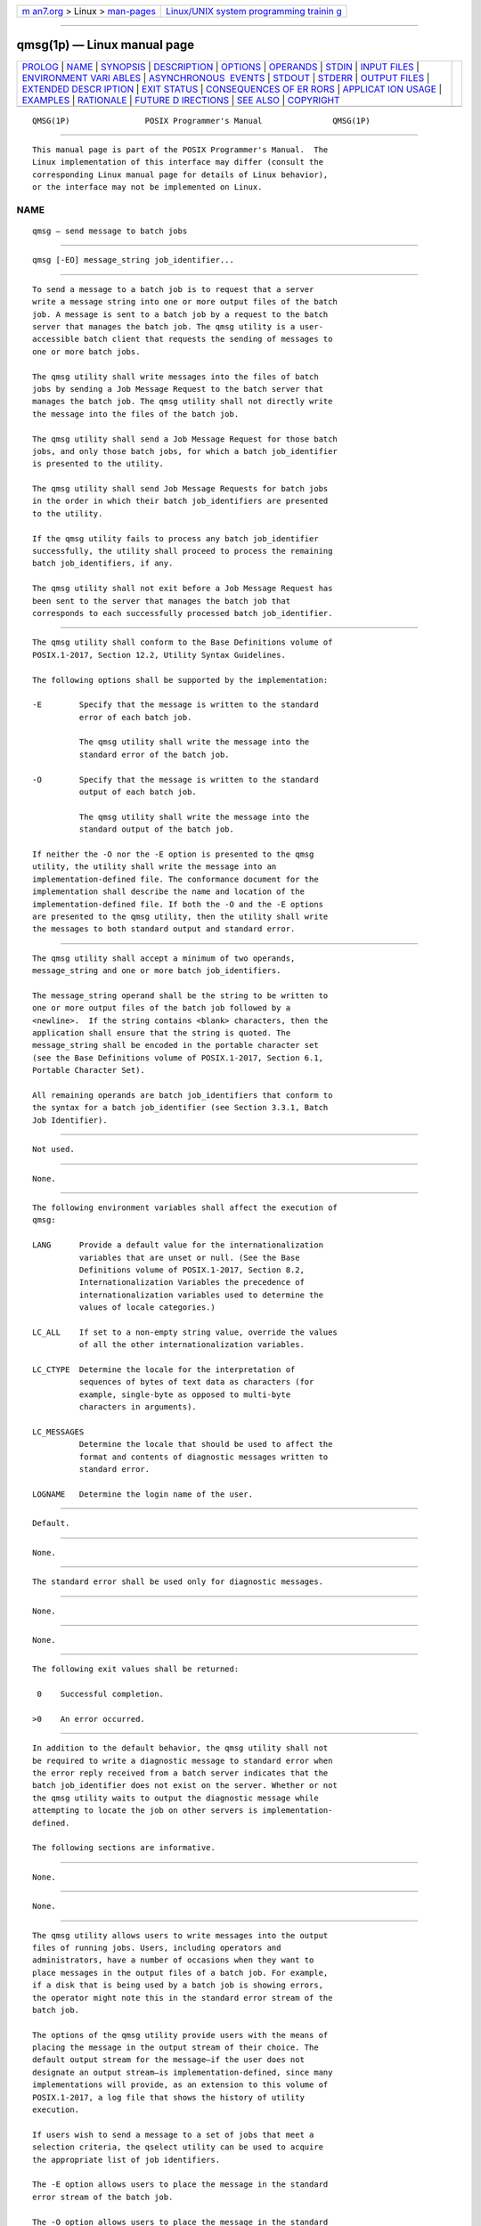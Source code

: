 .. container:: page-top

.. container:: nav-bar

   +----------------------------------+----------------------------------+
   | `m                               | `Linux/UNIX system programming   |
   | an7.org <../../../index.html>`__ | trainin                          |
   | > Linux >                        | g <http://man7.org/training/>`__ |
   | `man-pages <../index.html>`__    |                                  |
   +----------------------------------+----------------------------------+

--------------

qmsg(1p) — Linux manual page
============================

+-----------------------------------+-----------------------------------+
| `PROLOG <#PROLOG>`__ \|           |                                   |
| `NAME <#NAME>`__ \|               |                                   |
| `SYNOPSIS <#SYNOPSIS>`__ \|       |                                   |
| `DESCRIPTION <#DESCRIPTION>`__ \| |                                   |
| `OPTIONS <#OPTIONS>`__ \|         |                                   |
| `OPERANDS <#OPERANDS>`__ \|       |                                   |
| `STDIN <#STDIN>`__ \|             |                                   |
| `INPUT FILES <#INPUT_FILES>`__ \| |                                   |
| `ENVIRONMENT VARI                 |                                   |
| ABLES <#ENVIRONMENT_VARIABLES>`__ |                                   |
| \|                                |                                   |
| `ASYNCHRONOUS                     |                                   |
|  EVENTS <#ASYNCHRONOUS_EVENTS>`__ |                                   |
| \| `STDOUT <#STDOUT>`__ \|        |                                   |
| `STDERR <#STDERR>`__ \|           |                                   |
| `OUTPUT FILES <#OUTPUT_FILES>`__  |                                   |
| \|                                |                                   |
| `EXTENDED DESCR                   |                                   |
| IPTION <#EXTENDED_DESCRIPTION>`__ |                                   |
| \| `EXIT STATUS <#EXIT_STATUS>`__ |                                   |
| \|                                |                                   |
| `CONSEQUENCES OF ER               |                                   |
| RORS <#CONSEQUENCES_OF_ERRORS>`__ |                                   |
| \|                                |                                   |
| `APPLICAT                         |                                   |
| ION USAGE <#APPLICATION_USAGE>`__ |                                   |
| \| `EXAMPLES <#EXAMPLES>`__ \|    |                                   |
| `RATIONALE <#RATIONALE>`__ \|     |                                   |
| `FUTURE D                         |                                   |
| IRECTIONS <#FUTURE_DIRECTIONS>`__ |                                   |
| \| `SEE ALSO <#SEE_ALSO>`__ \|    |                                   |
| `COPYRIGHT <#COPYRIGHT>`__        |                                   |
+-----------------------------------+-----------------------------------+
| .. container:: man-search-box     |                                   |
+-----------------------------------+-----------------------------------+

::

   QMSG(1P)                POSIX Programmer's Manual               QMSG(1P)


-----------------------------------------------------

::

          This manual page is part of the POSIX Programmer's Manual.  The
          Linux implementation of this interface may differ (consult the
          corresponding Linux manual page for details of Linux behavior),
          or the interface may not be implemented on Linux.

NAME
-------------------------------------------------

::

          qmsg — send message to batch jobs


---------------------------------------------------------

::

          qmsg [-EO] message_string job_identifier...


---------------------------------------------------------------

::

          To send a message to a batch job is to request that a server
          write a message string into one or more output files of the batch
          job. A message is sent to a batch job by a request to the batch
          server that manages the batch job. The qmsg utility is a user-
          accessible batch client that requests the sending of messages to
          one or more batch jobs.

          The qmsg utility shall write messages into the files of batch
          jobs by sending a Job Message Request to the batch server that
          manages the batch job. The qmsg utility shall not directly write
          the message into the files of the batch job.

          The qmsg utility shall send a Job Message Request for those batch
          jobs, and only those batch jobs, for which a batch job_identifier
          is presented to the utility.

          The qmsg utility shall send Job Message Requests for batch jobs
          in the order in which their batch job_identifiers are presented
          to the utility.

          If the qmsg utility fails to process any batch job_identifier
          successfully, the utility shall proceed to process the remaining
          batch job_identifiers, if any.

          The qmsg utility shall not exit before a Job Message Request has
          been sent to the server that manages the batch job that
          corresponds to each successfully processed batch job_identifier.


-------------------------------------------------------

::

          The qmsg utility shall conform to the Base Definitions volume of
          POSIX.1‐2017, Section 12.2, Utility Syntax Guidelines.

          The following options shall be supported by the implementation:

          -E        Specify that the message is written to the standard
                    error of each batch job.

                    The qmsg utility shall write the message into the
                    standard error of the batch job.

          -O        Specify that the message is written to the standard
                    output of each batch job.

                    The qmsg utility shall write the message into the
                    standard output of the batch job.

          If neither the -O nor the -E option is presented to the qmsg
          utility, the utility shall write the message into an
          implementation-defined file. The conformance document for the
          implementation shall describe the name and location of the
          implementation-defined file. If both the -O and the -E options
          are presented to the qmsg utility, then the utility shall write
          the messages to both standard output and standard error.


---------------------------------------------------------

::

          The qmsg utility shall accept a minimum of two operands,
          message_string and one or more batch job_identifiers.

          The message_string operand shall be the string to be written to
          one or more output files of the batch job followed by a
          <newline>.  If the string contains <blank> characters, then the
          application shall ensure that the string is quoted. The
          message_string shall be encoded in the portable character set
          (see the Base Definitions volume of POSIX.1‐2017, Section 6.1,
          Portable Character Set).

          All remaining operands are batch job_identifiers that conform to
          the syntax for a batch job_identifier (see Section 3.3.1, Batch
          Job Identifier).


---------------------------------------------------

::

          Not used.


---------------------------------------------------------------

::

          None.


-----------------------------------------------------------------------------------

::

          The following environment variables shall affect the execution of
          qmsg:

          LANG      Provide a default value for the internationalization
                    variables that are unset or null. (See the Base
                    Definitions volume of POSIX.1‐2017, Section 8.2,
                    Internationalization Variables the precedence of
                    internationalization variables used to determine the
                    values of locale categories.)

          LC_ALL    If set to a non-empty string value, override the values
                    of all the other internationalization variables.

          LC_CTYPE  Determine the locale for the interpretation of
                    sequences of bytes of text data as characters (for
                    example, single-byte as opposed to multi-byte
                    characters in arguments).

          LC_MESSAGES
                    Determine the locale that should be used to affect the
                    format and contents of diagnostic messages written to
                    standard error.

          LOGNAME   Determine the login name of the user.


-------------------------------------------------------------------------------

::

          Default.


-----------------------------------------------------

::

          None.


-----------------------------------------------------

::

          The standard error shall be used only for diagnostic messages.


-----------------------------------------------------------------

::

          None.


---------------------------------------------------------------------------------

::

          None.


---------------------------------------------------------------

::

          The following exit values shall be returned:

           0    Successful completion.

          >0    An error occurred.


-------------------------------------------------------------------------------------

::

          In addition to the default behavior, the qmsg utility shall not
          be required to write a diagnostic message to standard error when
          the error reply received from a batch server indicates that the
          batch job_identifier does not exist on the server. Whether or not
          the qmsg utility waits to output the diagnostic message while
          attempting to locate the job on other servers is implementation-
          defined.

          The following sections are informative.


---------------------------------------------------------------------------

::

          None.


---------------------------------------------------------

::

          None.


-----------------------------------------------------------

::

          The qmsg utility allows users to write messages into the output
          files of running jobs. Users, including operators and
          administrators, have a number of occasions when they want to
          place messages in the output files of a batch job. For example,
          if a disk that is being used by a batch job is showing errors,
          the operator might note this in the standard error stream of the
          batch job.

          The options of the qmsg utility provide users with the means of
          placing the message in the output stream of their choice. The
          default output stream for the message—if the user does not
          designate an output stream—is implementation-defined, since many
          implementations will provide, as an extension to this volume of
          POSIX.1‐2017, a log file that shows the history of utility
          execution.

          If users wish to send a message to a set of jobs that meet a
          selection criteria, the qselect utility can be used to acquire
          the appropriate list of job identifiers.

          The -E option allows users to place the message in the standard
          error stream of the batch job.

          The -O option allows users to place the message in the standard
          output stream of the batch job.

          Historically, the qmsg utility is an existing practice in the
          offerings of one or more implementors of an NQS-derived batch
          system. The utility has been found to be useful enough that it
          deserves to be included in this volume of POSIX.1‐2017.


---------------------------------------------------------------------------

::

          The qmsg utility may be removed in a future version.


---------------------------------------------------------

::

          Chapter 3, Batch Environment Services, qselect(1p)

          The Base Definitions volume of POSIX.1‐2017, Section 6.1,
          Portable Character Set, Chapter 8, Environment Variables, Section
          12.2, Utility Syntax Guidelines


-----------------------------------------------------------

::

          Portions of this text are reprinted and reproduced in electronic
          form from IEEE Std 1003.1-2017, Standard for Information
          Technology -- Portable Operating System Interface (POSIX), The
          Open Group Base Specifications Issue 7, 2018 Edition, Copyright
          (C) 2018 by the Institute of Electrical and Electronics
          Engineers, Inc and The Open Group.  In the event of any
          discrepancy between this version and the original IEEE and The
          Open Group Standard, the original IEEE and The Open Group
          Standard is the referee document. The original Standard can be
          obtained online at http://www.opengroup.org/unix/online.html .

          Any typographical or formatting errors that appear in this page
          are most likely to have been introduced during the conversion of
          the source files to man page format. To report such errors, see
          https://www.kernel.org/doc/man-pages/reporting_bugs.html .

   IEEE/The Open Group               2017                          QMSG(1P)

--------------

--------------

.. container:: footer

   +-----------------------+-----------------------+-----------------------+
   | HTML rendering        |                       | |Cover of TLPI|       |
   | created 2021-08-27 by |                       |                       |
   | `Michael              |                       |                       |
   | Ker                   |                       |                       |
   | risk <https://man7.or |                       |                       |
   | g/mtk/index.html>`__, |                       |                       |
   | author of `The Linux  |                       |                       |
   | Programming           |                       |                       |
   | Interface <https:     |                       |                       |
   | //man7.org/tlpi/>`__, |                       |                       |
   | maintainer of the     |                       |                       |
   | `Linux man-pages      |                       |                       |
   | project <             |                       |                       |
   | https://www.kernel.or |                       |                       |
   | g/doc/man-pages/>`__. |                       |                       |
   |                       |                       |                       |
   | For details of        |                       |                       |
   | in-depth **Linux/UNIX |                       |                       |
   | system programming    |                       |                       |
   | training courses**    |                       |                       |
   | that I teach, look    |                       |                       |
   | `here <https://ma     |                       |                       |
   | n7.org/training/>`__. |                       |                       |
   |                       |                       |                       |
   | Hosting by `jambit    |                       |                       |
   | GmbH                  |                       |                       |
   | <https://www.jambit.c |                       |                       |
   | om/index_en.html>`__. |                       |                       |
   +-----------------------+-----------------------+-----------------------+

--------------

.. container:: statcounter

   |Web Analytics Made Easy - StatCounter|

.. |Cover of TLPI| image:: https://man7.org/tlpi/cover/TLPI-front-cover-vsmall.png
   :target: https://man7.org/tlpi/
.. |Web Analytics Made Easy - StatCounter| image:: https://c.statcounter.com/7422636/0/9b6714ff/1/
   :class: statcounter
   :target: https://statcounter.com/
